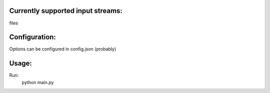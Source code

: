 
Currently supported input streams:
----------------------------------
files

Configuration:
--------------
Options can be configured in config.json (probably)

Usage:
------
Run:
    python main.py
